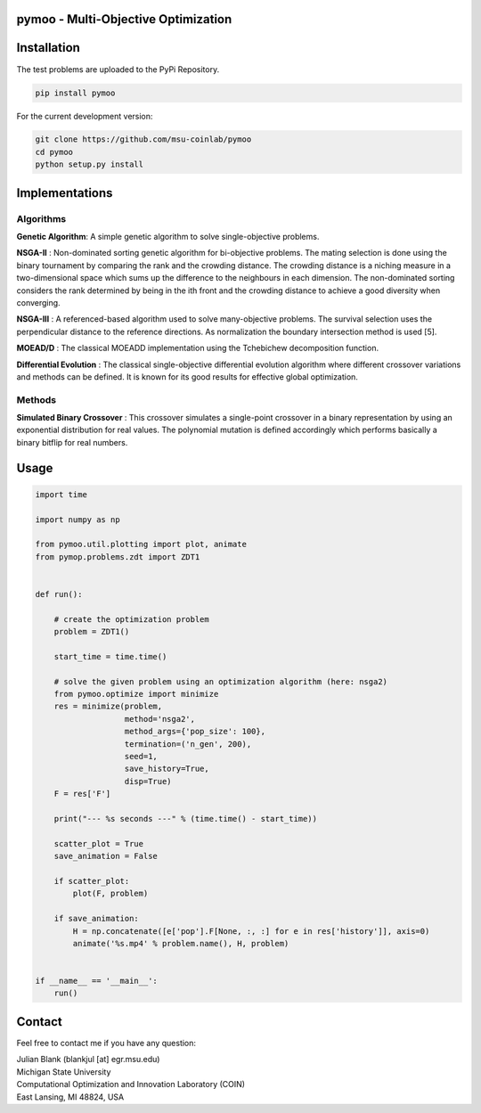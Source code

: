 pymoo - Multi-Objective Optimization
==================================

Installation
==================================

The test problems are uploaded to the PyPi Repository.

.. code:: bash

    pip install pymoo

For the current development version:

.. code:: bash

    git clone https://github.com/msu-coinlab/pymoo
    cd pymoo
    python setup.py install

Implementations
==================================

Algorithms
----------

**Genetic Algorithm**: A simple genetic algorithm to solve
single-objective problems.

**NSGA-II** : Non-dominated sorting genetic algorithm for
bi-objective problems. The mating selection is done using the binary
tournament by comparing the rank and the crowding distance. The crowding
distance is a niching measure in a two-dimensional space which sums up
the difference to the neighbours in each dimension. The non-dominated
sorting considers the rank determined by being in the ith front and the
crowding distance to achieve a good diversity when converging.

**NSGA-III** : A referenced-based algorithm used to solve
many-objective problems. The survival selection uses the perpendicular
distance to the reference directions. As normalization the boundary
intersection method is used [5].

**MOEAD/D** : The classical MOEAD\D implementation using the
Tchebichew decomposition function.

**Differential Evolution** : The classical single-objective
differential evolution algorithm where different crossover variations
and methods can be defined. It is known for its good results for
effective global optimization.

Methods
-------

**Simulated Binary Crossover** : This crossover simulates a
single-point crossover in a binary representation by using an
exponential distribution for real values. The polynomial mutation is
defined accordingly which performs basically a binary bitflip for real
numbers.

Usage
==================================
.. code:: python

    import time

    import numpy as np

    from pymoo.util.plotting import plot, animate
    from pymop.problems.zdt import ZDT1


    def run():

        # create the optimization problem
        problem = ZDT1()

        start_time = time.time()

        # solve the given problem using an optimization algorithm (here: nsga2)
        from pymoo.optimize import minimize
        res = minimize(problem,
                       method='nsga2',
                       method_args={'pop_size': 100},
                       termination=('n_gen', 200),
                       seed=1,
                       save_history=True,
                       disp=True)
        F = res['F']

        print("--- %s seconds ---" % (time.time() - start_time))

        scatter_plot = True
        save_animation = False

        if scatter_plot:
            plot(F, problem)

        if save_animation:
            H = np.concatenate([e['pop'].F[None, :, :] for e in res['history']], axis=0)
            animate('%s.mp4' % problem.name(), H, problem)


    if __name__ == '__main__':
        run()

Contact
==================================
Feel free to contact me if you have any question:

| Julian Blank (blankjul [at] egr.msu.edu)
| Michigan State University
| Computational Optimization and Innovation Laboratory (COIN)
| East Lansing, MI 48824, USA

